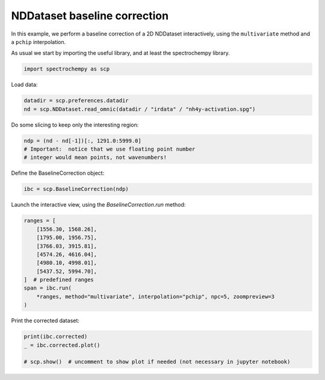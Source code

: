 
.. DO NOT EDIT.
.. THIS FILE WAS AUTOMATICALLY GENERATED BY SPHINX-GALLERY.
.. TO MAKE CHANGES, EDIT THE SOURCE PYTHON FILE:
.. "gettingstarted/gallery/auto_examples/processing/plot_baseline_correction.py"
.. LINE NUMBERS ARE GIVEN BELOW.

.. only:: html

    .. note::
        :class: sphx-glr-download-link-note

        :ref:`Go to the end <sphx_glr_download_gettingstarted_gallery_auto_examples_processing_plot_baseline_correction.py>`
        to download the full example code

.. rst-class:: sphx-glr-example-title

.. _sphx_glr_gettingstarted_gallery_auto_examples_processing_plot_baseline_correction.py:


NDDataset baseline correction
==============================

In this example, we perform a baseline correction of a 2D NDDataset
interactively, using the ``multivariate`` method and a ``pchip`` interpolation.

.. GENERATED FROM PYTHON SOURCE LINES 18-20

As usual we start by importing the useful library, and at least  the
spectrochempy library.

.. GENERATED FROM PYTHON SOURCE LINES 22-25

.. code-block:: default


    import spectrochempy as scp








.. GENERATED FROM PYTHON SOURCE LINES 26-27

Load data:

.. GENERATED FROM PYTHON SOURCE LINES 27-31

.. code-block:: default


    datadir = scp.preferences.datadir
    nd = scp.NDDataset.read_omnic(datadir / "irdata" / "nh4y-activation.spg")








.. GENERATED FROM PYTHON SOURCE LINES 32-33

Do some slicing to keep only the interesting region:

.. GENERATED FROM PYTHON SOURCE LINES 33-38

.. code-block:: default


    ndp = (nd - nd[-1])[:, 1291.0:5999.0]
    # Important:  notice that we use floating point number
    # integer would mean points, not wavenumbers!








.. GENERATED FROM PYTHON SOURCE LINES 39-40

Define the BaselineCorrection object:

.. GENERATED FROM PYTHON SOURCE LINES 40-43

.. code-block:: default


    ibc = scp.BaselineCorrection(ndp)








.. GENERATED FROM PYTHON SOURCE LINES 44-45

Launch the interactive view, using the `BaselineCorrection.run` method:

.. GENERATED FROM PYTHON SOURCE LINES 45-58

.. code-block:: default


    ranges = [
        [1556.30, 1568.26],
        [1795.00, 1956.75],
        [3766.03, 3915.81],
        [4574.26, 4616.04],
        [4980.10, 4998.01],
        [5437.52, 5994.70],
    ]  # predefined ranges
    span = ibc.run(
        *ranges, method="multivariate", interpolation="pchip", npc=5, zoompreview=3
    )




.. image-sg:: /gettingstarted/gallery/auto_examples/processing/images/sphx_glr_plot_baseline_correction_001.png
   :alt: INTERACTIVE BASELINE CORRECTION, Click on left button & Span to set regions. Click on right button on a region to remove it., Baseline corrected dataset preview
   :srcset: /gettingstarted/gallery/auto_examples/processing/images/sphx_glr_plot_baseline_correction_001.png
   :class: sphx-glr-single-img





.. GENERATED FROM PYTHON SOURCE LINES 59-60

Print the corrected dataset:

.. GENERATED FROM PYTHON SOURCE LINES 60-65

.. code-block:: default


    print(ibc.corrected)
    _ = ibc.corrected.plot()

    # scp.show()  # uncomment to show plot if needed (not necessary in jupyter notebook)



.. image-sg:: /gettingstarted/gallery/auto_examples/processing/images/sphx_glr_plot_baseline_correction_002.png
   :alt: plot baseline correction
   :srcset: /gettingstarted/gallery/auto_examples/processing/images/sphx_glr_plot_baseline_correction_002.png
   :class: sphx-glr-single-img


.. rst-class:: sphx-glr-script-out

 .. code-block:: none

    NDDataset: [float64] a.u. (shape: (y:55, x:4883))





.. rst-class:: sphx-glr-timing

   **Total running time of the script:** ( 0 minutes  2.354 seconds)


.. _sphx_glr_download_gettingstarted_gallery_auto_examples_processing_plot_baseline_correction.py:

.. only:: html

  .. container:: sphx-glr-footer sphx-glr-footer-example




    .. container:: sphx-glr-download sphx-glr-download-python

      :download:`Download Python source code: plot_baseline_correction.py <plot_baseline_correction.py>`

    .. container:: sphx-glr-download sphx-glr-download-jupyter

      :download:`Download Jupyter notebook: plot_baseline_correction.ipynb <plot_baseline_correction.ipynb>`


.. only:: html

 .. rst-class:: sphx-glr-signature

    `Gallery generated by Sphinx-Gallery <https://sphinx-gallery.github.io>`_
